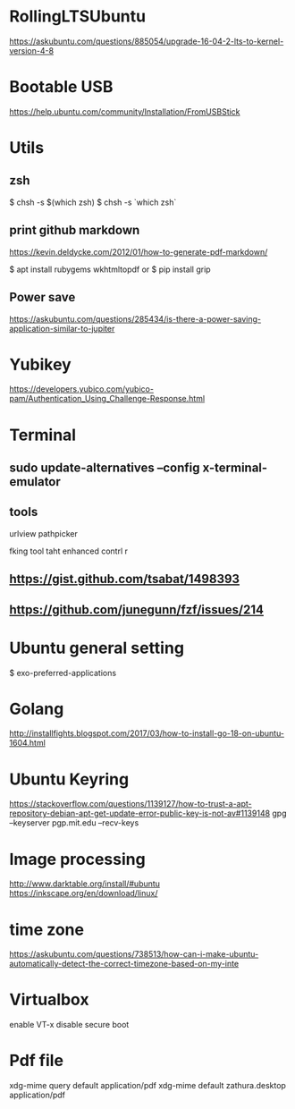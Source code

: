 * RollingLTSUbuntu
  [[https://askubuntu.com/questions/885054/upgrade-16-04-2-lts-to-kernel-version-4-8]]

* Bootable USB
  [[https://help.ubuntu.com/community/Installation/FromUSBStick]]

* Utils
** zsh
$ chsh -s $(which zsh)
$ chsh -s `which zsh`

** print github markdown
[[https://kevin.deldycke.com/2012/01/how-to-generate-pdf-markdown/]]

$ apt install rubygems wkhtmltopdf
or 
$ pip install grip


** Power save
[[https://askubuntu.com/questions/285434/is-there-a-power-saving-application-similar-to-jupiter]]

* Yubikey
https://developers.yubico.com/yubico-pam/Authentication_Using_Challenge-Response.html



* Terminal
** sudo update-alternatives --config x-terminal-emulator

** tools
urlview
pathpicker

fking tool taht enhanced contrl r
** [[https://gist.github.com/tsabat/1498393]]
** [[https://github.com/junegunn/fzf/issues/214]]

* Ubuntu general setting
  $ exo-preferred-applications

* Golang 
[[http://installfights.blogspot.com/2017/03/how-to-install-go-18-on-ubuntu-1604.html]]


* Ubuntu Keyring
[[https://stackoverflow.com/questions/1139127/how-to-trust-a-apt-repository-debian-apt-get-update-error-public-key-is-not-av#1139148]]
gpg --keyserver pgp.mit.edu  --recv-keys

* Image processing
[[http://www.darktable.org/install/#ubuntu]]
[[https://inkscape.org/en/download/linux/]]

* time zone
[[https://askubuntu.com/questions/738513/how-can-i-make-ubuntu-automatically-detect-the-correct-timezone-based-on-my-inte]]

* Virtualbox
enable VT-x
disable secure boot

* Pdf file
xdg-mime query default application/pdf   
xdg-mime default zathura.desktop application/pdf 

